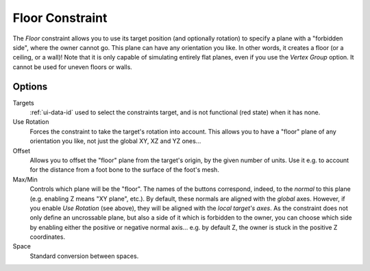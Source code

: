 ..    TODO/Review: {{review|im=examples}}.

.. _bpy.types.FloorConstraint:

****************
Floor Constraint
****************

The *Floor* constraint allows you to use its target position
(and optionally rotation) to specify a plane with a "forbidden side",
where the owner cannot go. This plane can have any orientation you like.
In other words, it creates a floor (or a ceiling, or a wall)!
Note that it is only capable of simulating entirely flat planes,
even if you use the *Vertex Group* option.
It cannot be used for uneven floors or walls.


Options
=======

.. TODO2.8
   .. figure:: /images/animation_constraints_relationship_floor_panel.png

      Floor panel.

Targets
   :ref:`ui-data-id` used to select the constraints target, and is not functional (red state) when it has none.
Use Rotation
   Forces the constraint to take the target's rotation into account.
   This allows you to have a "floor" plane of any orientation you like, not just the global XY, XZ and YZ ones...
Offset
   Allows you to offset the "floor" plane from the target's origin,
   by the given number of units. Use it e.g.
   to account for the distance from a foot bone to the surface of the foot's mesh.
Max/Min
   Controls which plane will be the "floor".
   The names of the buttons correspond, indeed, to the *normal* to this plane
   (e.g. enabling Z means "XY plane", etc.).
   By default, these normals are aligned with the *global* axes.
   However, if you enable *Use Rotation* (see above), they will be aligned with the *local target's axes*.
   As the constraint does not only define an uncrossable plane,
   but also a side of it which is forbidden to the owner,
   you can choose which side by enabling either the positive or negative normal axis...
   e.g. by default Z, the owner is stuck in the positive Z coordinates.
Space
   Standard conversion between spaces.

.. vimeo:: 171554207
